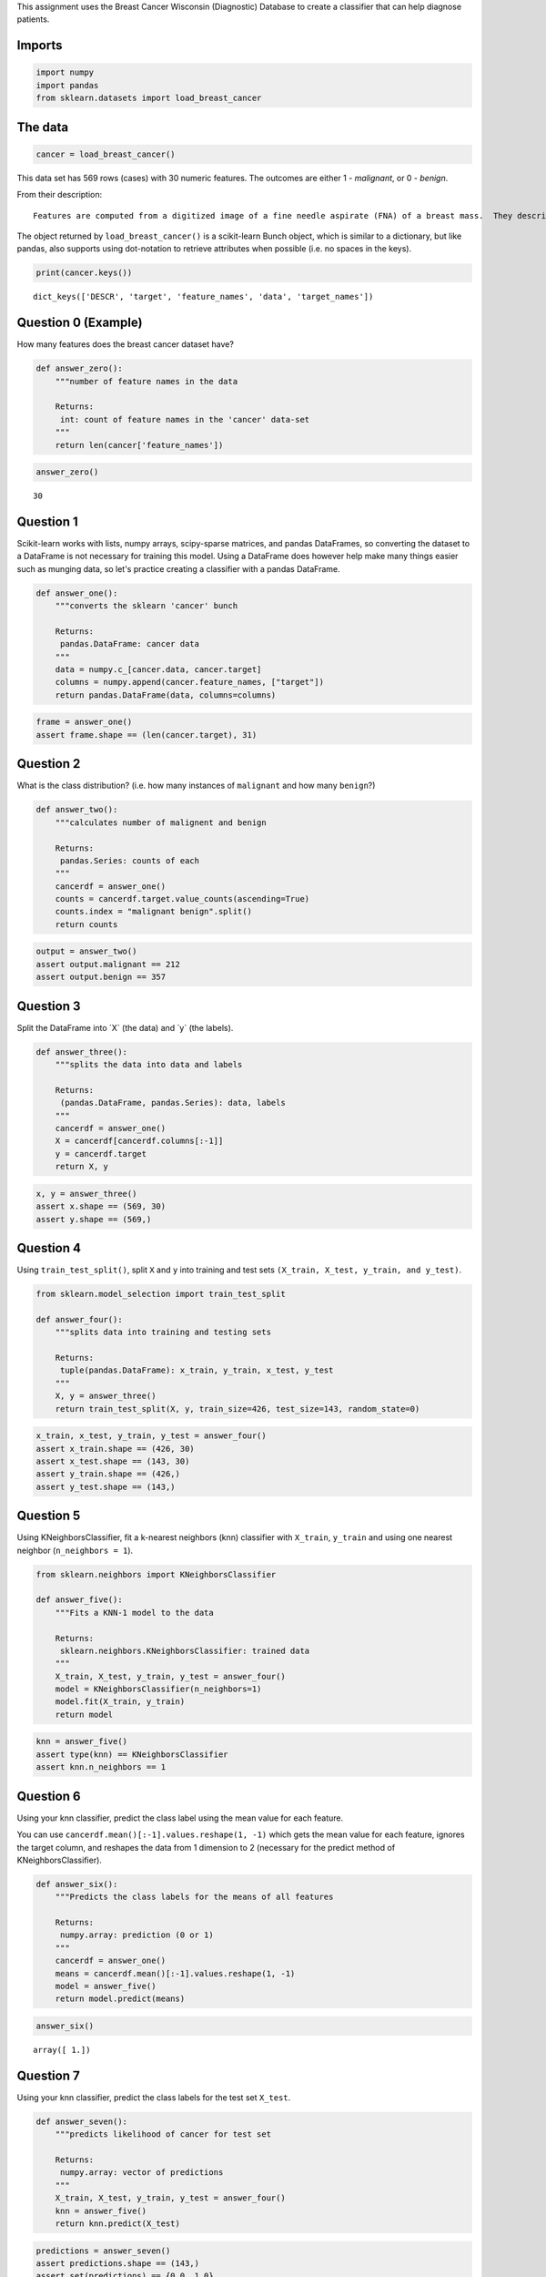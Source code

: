 .. title: Predicting Cancer (Course 3, Assignment 1)
.. slug: predicting-cancer
.. date: 2017-06-03 16:32:14 UTC-07:00
.. tags: machinelearning datascience python
.. category: assignment
.. link: 
.. description: Predicting Cancer with sklearn
.. type: text

This assignment uses the Breast Cancer Wisconsin (Diagnostic) Database to create a classifier that can help diagnose patients.

Imports
-------

.. code:: python

    import numpy
    import pandas
    from sklearn.datasets import load_breast_cancer

The data
--------

.. code:: python

    cancer = load_breast_cancer()

This data set has 569 rows (cases) with 30 numeric features. The outcomes are either 1 - *malignant*, or 0 - *benign*.

From their description:

::

    Features are computed from a digitized image of a fine needle aspirate (FNA) of a breast mass.  They describe characteristics of the cell nuclei present in the image.

The object returned by ``load_breast_cancer()`` is a scikit-learn Bunch object, which is similar to a dictionary, but like pandas, also supports using dot-notation to retrieve attributes when possible (i.e. no spaces in the keys).

.. code:: python

    print(cancer.keys())

::

    dict_keys(['DESCR', 'target', 'feature_names', 'data', 'target_names'])

Question 0 (Example)
--------------------

How many features does the breast cancer dataset have?

.. code:: python

    def answer_zero():
        """number of feature names in the data
    
        Returns:
         int: count of feature names in the 'cancer' data-set
        """
        return len(cancer['feature_names'])

.. code:: python

    answer_zero() 

::

    30

Question 1
----------

Scikit-learn works with lists, numpy arrays, scipy-sparse matrices, and pandas DataFrames, so converting the dataset to a DataFrame is not necessary for training this model. Using a DataFrame does however help make many things easier such as munging data, so let's practice creating a classifier with a pandas DataFrame. 

.. code:: python

    def answer_one():
        """converts the sklearn 'cancer' bunch

        Returns:
         pandas.DataFrame: cancer data
        """
        data = numpy.c_[cancer.data, cancer.target]
        columns = numpy.append(cancer.feature_names, ["target"])
        return pandas.DataFrame(data, columns=columns)

.. code:: python

    frame = answer_one()
    assert frame.shape == (len(cancer.target), 31)

Question 2
----------

What is the class distribution? (i.e. how many instances of ``malignant`` and how many ``benign``?)

.. code:: python

    def answer_two():
        """calculates number of malignent and benign
    
        Returns:
         pandas.Series: counts of each
        """
        cancerdf = answer_one()
        counts = cancerdf.target.value_counts(ascending=True)
        counts.index = "malignant benign".split()
        return counts

.. code:: python

    output = answer_two()
    assert output.malignant == 212
    assert output.benign == 357

Question 3
----------

Split the DataFrame into \`X\` (the data) and \`y\` (the labels).

.. code:: python

    def answer_three():
        """splits the data into data and labels

        Returns:
         (pandas.DataFrame, pandas.Series): data, labels
        """
        cancerdf = answer_one()
        X = cancerdf[cancerdf.columns[:-1]]
        y = cancerdf.target
        return X, y

.. code:: python

    x, y = answer_three()
    assert x.shape == (569, 30)
    assert y.shape == (569,)

Question 4
----------

Using ``train_test_split()``, split ``X`` and ``y`` into training and test sets ``(X_train, X_test, y_train, and y_test)``.

.. code:: python

    from sklearn.model_selection import train_test_split

    def answer_four():
        """splits data into training and testing sets

        Returns:
         tuple(pandas.DataFrame): x_train, y_train, x_test, y_test
        """
        X, y = answer_three()    
        return train_test_split(X, y, train_size=426, test_size=143, random_state=0)

.. code:: python

    x_train, x_test, y_train, y_test = answer_four()
    assert x_train.shape == (426, 30)
    assert x_test.shape == (143, 30)
    assert y_train.shape == (426,)
    assert y_test.shape == (143,)

Question 5
----------

Using KNeighborsClassifier, fit a k-nearest neighbors (knn) classifier with ``X_train``, ``y_train`` and using one nearest neighbor (``n_neighbors = 1``).

.. code:: python

    from sklearn.neighbors import KNeighborsClassifier

    def answer_five():
        """Fits a KNN-1 model to the data

        Returns:
         sklearn.neighbors.KNeighborsClassifier: trained data
        """
        X_train, X_test, y_train, y_test = answer_four()
        model = KNeighborsClassifier(n_neighbors=1)
        model.fit(X_train, y_train)
        return model

.. code:: python

    knn = answer_five()
    assert type(knn) == KNeighborsClassifier
    assert knn.n_neighbors == 1

Question 6
----------

Using your knn classifier, predict the class label using the mean value for each feature.

You can use ``cancerdf.mean()[:-1].values.reshape(1, -1)`` which gets the mean value for each feature, ignores the target column, and reshapes the data from 1 dimension to 2 (necessary for the predict method of KNeighborsClassifier).

.. code:: python

    def answer_six():
        """Predicts the class labels for the means of all features

        Returns:
         numpy.array: prediction (0 or 1)
        """
        cancerdf = answer_one()
        means = cancerdf.mean()[:-1].values.reshape(1, -1)
        model = answer_five()    
        return model.predict(means)

.. code:: python

    answer_six()

::

    array([ 1.])

Question 7
----------

Using your knn classifier, predict the class labels for the test set ``X_test``.

.. code:: python

    def answer_seven():
        """predicts likelihood of cancer for test set

        Returns:
         numpy.array: vector of predictions
        """
        X_train, X_test, y_train, y_test = answer_four()
        knn = answer_five()
        return knn.predict(X_test)

.. code:: python

    predictions = answer_seven()
    assert predictions.shape == (143,)
    assert set(predictions) == {0.0, 1.0}

.. code:: python

    print("no cancer: {0}".format(len(predictions[predictions==0])))
    print("cancer: {0}".format(len(predictions[predictions==1])))

Question 8
----------

Find the score (mean accuracy) of your knn classifier using ``X_test`` and ``y_test``.

.. code:: python

    def answer_eight():
        """calculates the mean accuracy of the KNN model

        Returns:
         float: mean accuracy of the model predicting cancer
        """
        X_train, X_test, y_train, y_test = answer_four()
        knn = answer_five()
        return knn.score(X_test, y_test)

.. code:: python

    answer_eight()

Optional plot
-------------

Try using the plotting function below to visualize the differet predicition scores between training and test sets, as well as malignant and benign cells.

.. code:: python

    %matplotlib inline

    def accuracy_plot():
        import matplotlib.pyplot as plt

        X_train, X_test, y_train, y_test = answer_four()

        # Find the training and testing accuracies by target value (i.e. malignant, benign)
        mal_train_X = X_train[y_train==0]
        mal_train_y = y_train[y_train==0]
        ben_train_X = X_train[y_train==1]
        ben_train_y = y_train[y_train==1]

        mal_test_X = X_test[y_test==0]
        mal_test_y = y_test[y_test==0]
        ben_test_X = X_test[y_test==1]
        ben_test_y = y_test[y_test==1]

        knn = answer_five()

        scores = [knn.score(mal_train_X, mal_train_y), knn.score(ben_train_X, ben_train_y), 
                  knn.score(mal_test_X, mal_test_y), knn.score(ben_test_X, ben_test_y)]


        plt.figure()

        # Plot the scores as a bar chart
        bars = plt.bar(numpy.arange(4), scores, color=['#4c72b0','#4c72b0','#55a868','#55a868'])

        # directly label the score onto the bars
        for bar in bars:
            height = bar.get_height()
            plt.gca().text(bar.get_x() + bar.get_width()/2, height*.90, '{0:.{1}f}'.format(height, 2), 
                         ha='center', color='w', fontsize=11)

        # remove all the ticks (both axes), and tick labels on the Y axis
        plt.tick_params(top='off', bottom='off', left='off', right='off', labelleft='off', labelbottom='on')

        # remove the frame of the chart
        for spine in plt.gca().spines.values():
            spine.set_visible(False)

        plt.xticks([0,1,2,3], ['Malignant\nTraining', 'Benign\nTraining', 'Malignant\nTest', 'Benign\nTest'], alpha=0.8);
        plt.title('Training and Test Accuracies for Malignant and Benign Cells', alpha=0.8)
    accuracy_plot() 

.. image:: accuracies.png
